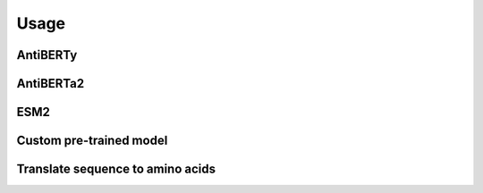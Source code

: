 =====
Usage
=====

AntiBERTy
=========

.. typer:: bcrembed.__main__:app:antiberty
    :width: 65
    :show-nested:
    :make-sections:

AntiBERTa2
==========

.. typer:: bcrembed.__main__:app:antiberta2
    :width: 65
    :show-nested:
    :make-sections:

ESM2
====

.. typer:: bcrembed.__main__:app:esm2
    :width: 65
    :show-nested:
    :make-sections:

Custom pre-trained model
========================

.. typer:: bcrembed.__main__:app:custommodel
    :width: 65
    :show-nested:
    :make-sections:

Translate sequence to amino acids
=================================
.. typer:: bcrembed.__main__.app:translate-igblast
    :width: 65
    :show-nested:
    :make-sections: